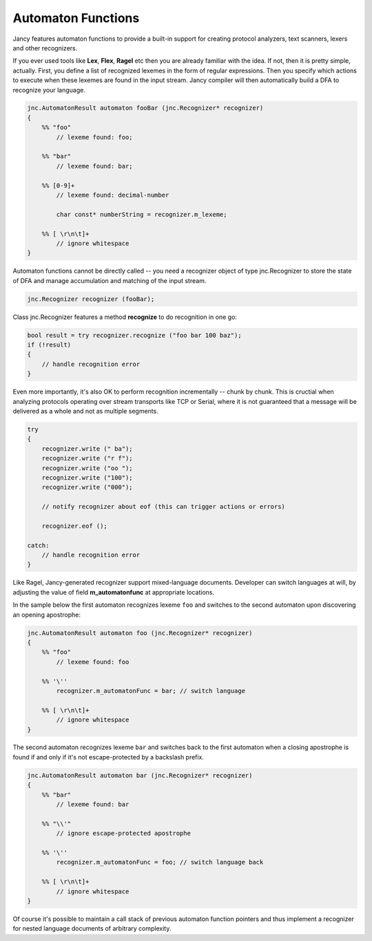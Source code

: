 .. .............................................................................
..
..  This file is part of the Jancy toolkit.
..
..  Jancy is distributed under the MIT license.
..  For details see accompanying license.txt file,
..  the public copy of which is also available at:
..  http://tibbo.com/downloads/archive/jancy/license.txt
..
.. .............................................................................

Automaton Functions
===================

Jancy features automaton functions to provide a built-in support for creating protocol analyzers, text scanners, lexers and other recognizers.

If you ever used tools like **Lex**, **Flex**, **Ragel** etc then you are already familiar with the idea. If not, then it is pretty simple, actually. First, you define a list of recognized lexemes in the form of regular expressions. Then you specify which actions to execute when these lexemes are found in the input stream. Jancy compiler will then automatically build a DFA to recognize your language.

.. code-block:: jnc

	jnc.AutomatonResult automaton fooBar (jnc.Recognizer* recognizer)
	{
	    %% "foo"
	        // lexeme found: foo;

	    %% "bar"
	        // lexeme found: bar;

	    %% [0-9]+
	        // lexeme found: decimal-number

	        char const* numberString = recognizer.m_lexeme;

	    %% [ \r\n\t]+
	        // ignore whitespace
	}

Automaton functions cannot be directly called -- you need a recognizer object of type jnc.Recognizer to store the state of DFA and manage accumulation and matching of the input stream.

.. code-block:: jnc

	jnc.Recognizer recognizer (fooBar);

Class jnc.Recognizer features a method **recognize** to do recognition in one go:

.. code-block:: jnc

	bool result = try recognizer.recognize ("foo bar 100 baz");
	if (!result)
	{
	    // handle recognition error
	}

Even more importantly, it's also OK to perform recognition incrementally -- chunk by chunk. This is cructial when analyzing protocols operating over stream transports like TCP or Serial, where it is not guaranteed that a message will be delivered as a whole and not as multiple segments.

.. code-block:: jnc

	try
	{
	    recognizer.write (" ba");
	    recognizer.write ("r f");
	    recognizer.write ("oo ");
	    recognizer.write ("100");
	    recognizer.write ("000");

	    // notify recognizer about eof (this can trigger actions or errors)

	    recognizer.eof ();

	catch:
	    // handle recognition error
	}

Like Ragel, Jancy-generated recognizer support mixed-language documents. Developer can switch languages at will, by adjusting the value of field **m_automatonfunc** at appropriate locations.

In the sample below the first automaton recognizes lexeme ``foo`` and switches to the second automaton upon discovering an opening apostrophe:

.. code-block:: jnc

	jnc.AutomatonResult automaton foo (jnc.Recognizer* recognizer)
	{
	    %% "foo"
	        // lexeme found: foo

	    %% '\''
	        recognizer.m_automatonFunc = bar; // switch language

	    %% [ \r\n\t]+
	        // ignore whitespace
	}

The second automaton recognizes lexeme ``bar`` and switches back to the first automaton when a closing apostrophe is found if and only if it's not escape-protected by a backslash prefix.

.. code-block:: jnc

	jnc.AutomatonResult automaton bar (jnc.Recognizer* recognizer)
	{
	    %% "bar"
	        // lexeme found: bar

	    %% "\\'"
	        // ignore escape-protected apostrophe

	    %% '\''
	        recognizer.m_automatonFunc = foo; // switch language back

	    %% [ \r\n\t]+
	        // ignore whitespace
	}

Of course it's possible to maintain a call stack of previous automaton function pointers and thus implement a recognizer for nested language documents of arbitrary complexity.
